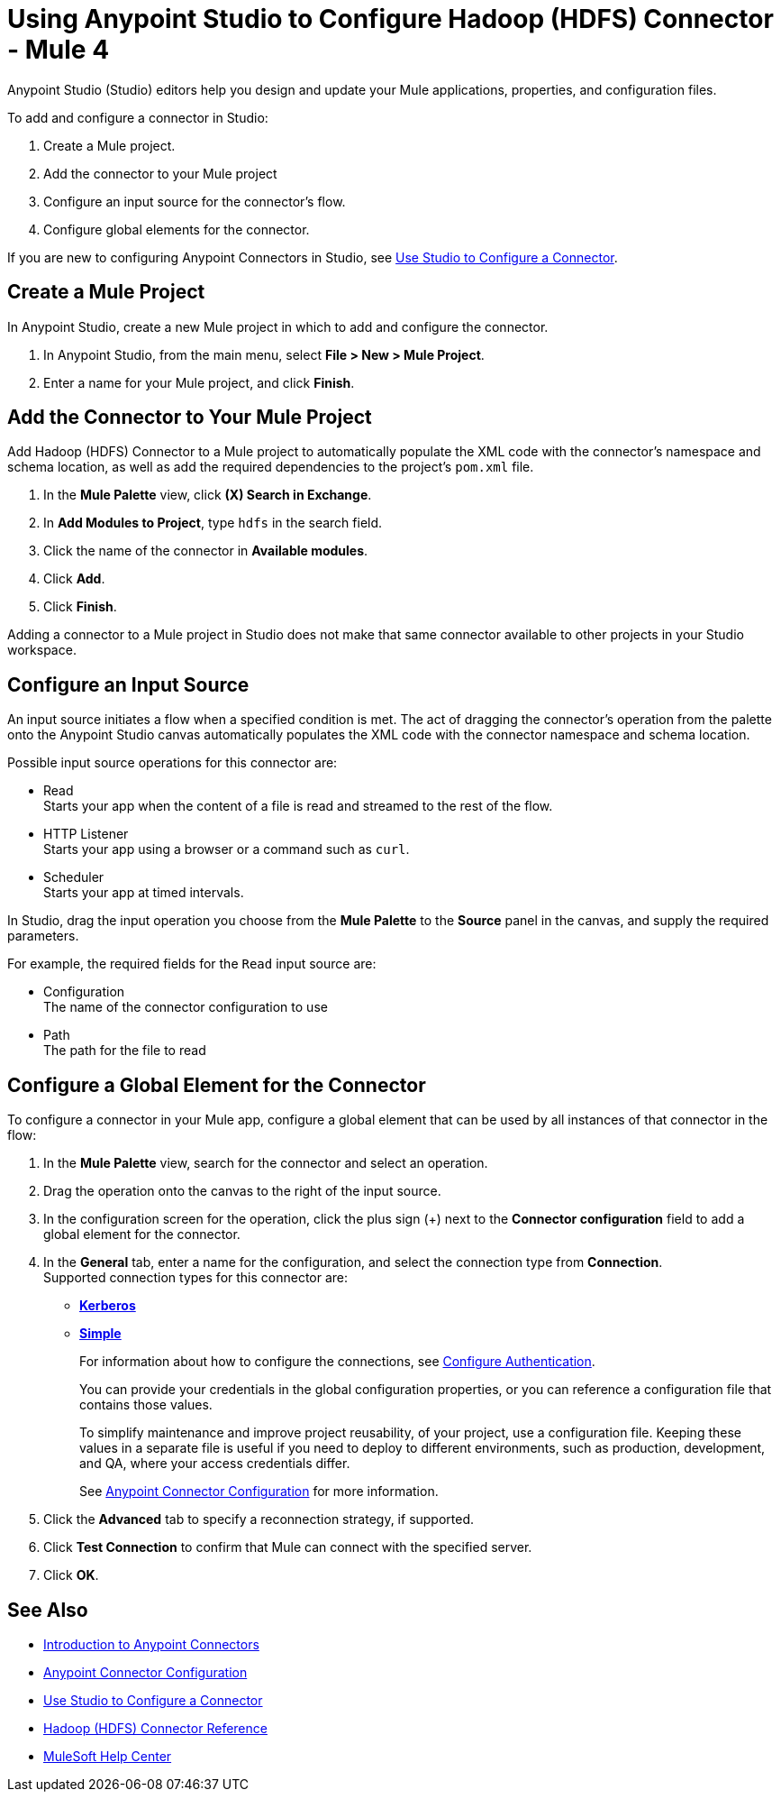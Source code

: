 = Using Anypoint Studio to Configure Hadoop (HDFS) Connector - Mule 4
:page-aliases: connectors::hdfs/hdfs-connector-studio.adoc

Anypoint Studio (Studio) editors help you design and update your Mule applications, properties, and configuration files.

To add and configure a connector in Studio:

. Create a Mule project.
. Add the connector to your Mule project
. Configure an input source for the connector's flow.
. Configure global elements for the connector.

If you are new to configuring Anypoint Connectors in Studio, see xref:connectors::introduction/intro-config-use-studio.adoc[Use Studio to Configure a Connector].

== Create a Mule Project

In Anypoint Studio, create a new Mule project in which to add and configure the connector.

. In Anypoint Studio, from the main menu, select *File > New > Mule Project*.
. Enter a name for your Mule project, and click *Finish*.

== Add the Connector to Your Mule Project

Add Hadoop (HDFS) Connector to a Mule project to automatically populate the XML code with the connector's namespace and schema location, as well as add the required dependencies to the project's `pom.xml` file.

. In the *Mule Palette* view, click *(X) Search in Exchange*.
. In *Add Modules to Project*, type `hdfs` in the search field.
. Click the name of the connector in *Available modules*.
. Click *Add*.
. Click *Finish*.

Adding a connector to a Mule project in Studio does not make that same connector available to other projects in your Studio workspace.

== Configure an Input Source

An input source initiates a flow when a specified condition is met. The act of dragging the connector's operation from the palette onto the Anypoint Studio canvas automatically populates the XML code with the connector namespace and schema location.

Possible input source operations for this connector are:

* Read +
Starts your app when the content of a file is read and streamed to the rest of the flow.
* HTTP Listener +
Starts your app using a browser or a command such as `curl`.
* Scheduler +
Starts your app at timed intervals.

In Studio, drag the input operation you choose from the *Mule Palette* to the *Source* panel in the canvas, and supply the required parameters.

For example, the required fields for the `Read` input source are:

* Configuration +
The name of the connector configuration to use
* Path +
The path for the file to read

[[configure_global_element]]
== Configure a Global Element for the Connector

To configure a connector in your Mule app, configure a global element that can be used by all instances of that connector in the flow:

. In the *Mule Palette* view, search for the connector and select an operation.
. Drag the operation onto the canvas to the right of the input source.
. In the configuration screen for the operation, click the plus sign (+) next to the *Connector configuration* field to add a global element for the connector.
. In the *General* tab, enter a name for the configuration, and select the connection type from *Connection*. +
Supported connection types for this connector are:
* xref:hdfs-connector-reference.adoc#hdfs_kerberos[*Kerberos*]
* xref:hdfs-connector-reference.adoc#hdfs_simple[*Simple*]
+
For information about how to configure the connections, see <<configure_authentication,Configure Authentication>>.
+
You can provide your credentials in the global configuration properties, or you can reference a configuration file that contains those values.
+
To simplify maintenance and improve project reusability, of your project, use a configuration file. Keeping these values in a separate file is useful if you need to deploy to different environments, such as production, development, and QA, where your access credentials differ.
+
See xref:connectors::introduction/intro-connector-configuration-overview.adoc[Anypoint Connector Configuration] for more information.
. Click the *Advanced* tab to specify a reconnection strategy, if supported.
. Click *Test Connection* to confirm that Mule can connect with the specified server.
. Click *OK*.

== See Also

* xref:connectors::introduction/introduction-to-anypoint-connectors.adoc[Introduction to Anypoint Connectors]
* xref:connectors::introduction/intro-connector-configuration-overview.adoc[Anypoint Connector Configuration]
* xref:connectors::introduction/intro-config-use-studio.adoc[Use Studio to Configure a Connector]
* xref:hdfs-connector-reference.adoc[Hadoop (HDFS) Connector Reference]
* https://help.mulesoft.com[MuleSoft Help Center]
